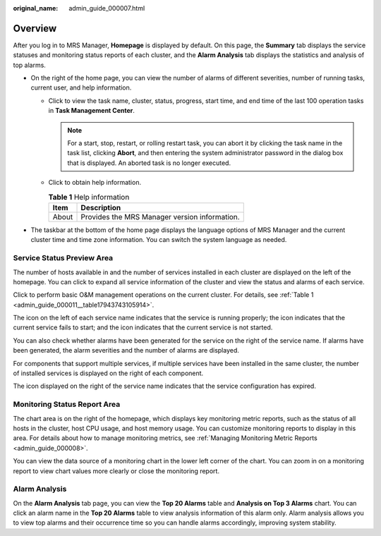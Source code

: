 :original_name: admin_guide_000007.html

.. _admin_guide_000007:

Overview
========

After you log in to MRS Manager, **Homepage** is displayed by default. On this page, the **Summary** tab displays the service statuses and monitoring status reports of each cluster, and the **Alarm Analysis** tab displays the statistics and analysis of top alarms.

-  On the right of the home page, you can view the number of alarms of different severities, number of running tasks, current user, and help information.

   -  Click |image1| to view the task name, cluster, status, progress, start time, and end time of the last 100 operation tasks in **Task Management Center**.

      .. note::

         For a start, stop, restart, or rolling restart task, you can abort it by clicking the task name in the task list, clicking **Abort**, and then entering the system administrator password in the dialog box that is displayed. An aborted task is no longer executed.

   -  Click |image2| to obtain help information.

      .. table:: **Table 1** Help information

         ===== =============================================
         Item  Description
         ===== =============================================
         About Provides the MRS Manager version information.
         ===== =============================================

-  The taskbar at the bottom of the home page displays the language options of MRS Manager and the current cluster time and time zone information. You can switch the system language as needed.

Service Status Preview Area
---------------------------

The number of hosts available in and the number of services installed in each cluster are displayed on the left of the homepage. You can click |image3| to expand all service information of the cluster and view the status and alarms of each service.

Click |image4| to perform basic O&M management operations on the current cluster. For details, see :ref:`Table 1 <admin_guide_000011__table17943743105914>`.

The |image5| icon on the left of each service name indicates that the service is running properly; the |image6| icon indicates that the current service fails to start; and the |image7| icon indicates that the current service is not started.

You can also check whether alarms have been generated for the service on the right of the service name. If alarms have been generated, the alarm severities and the number of alarms are displayed.

For components that support multiple services, if multiple services have been installed in the same cluster, the number of installed services is displayed on the right of each component.

The |image8| icon displayed on the right of the service name indicates that the service configuration has expired.

Monitoring Status Report Area
-----------------------------

The chart area is on the right of the homepage, which displays key monitoring metric reports, such as the status of all hosts in the cluster, host CPU usage, and host memory usage. You can customize monitoring reports to display in this area. For details about how to manage monitoring metrics, see :ref:`Managing Monitoring Metric Reports <admin_guide_000008>`.

You can view the data source of a monitoring chart in the lower left corner of the chart. You can zoom in on a monitoring report to view chart values more clearly or close the monitoring report.

Alarm Analysis
--------------

On the **Alarm Analysis** tab page, you can view the **Top 20 Alarms** table and **Analysis on Top 3 Alarms** chart. You can click an alarm name in the **Top 20 Alarms** table to view analysis information of this alarm only. Alarm analysis allows you to view top alarms and their occurrence time so you can handle alarms accordingly, improving system stability.

.. |image1| image:: /_static/images/en-us_image_0000001392734034.png
.. |image2| image:: /_static/images/en-us_image_0000001442494125.png
.. |image3| image:: /_static/images/en-us_image_0000001392254958.png
.. |image4| image:: /_static/images/en-us_image_0000001442653741.png
.. |image5| image:: /_static/images/en-us_image_0000001392574078.png
.. |image6| image:: /_static/images/en-us_image_0000001442653745.png
.. |image7| image:: /_static/images/en-us_image_0000001442653749.png
.. |image8| image:: /_static/images/en-us_image_0000001392414490.png
